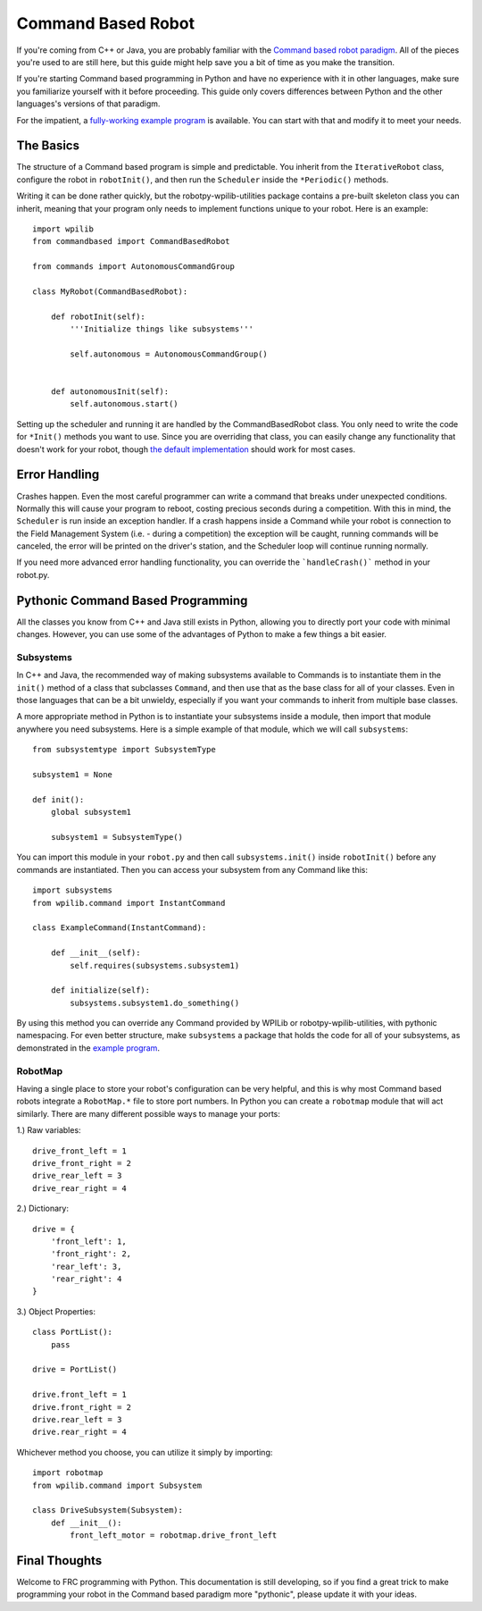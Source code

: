 Command Based Robot
===================

If you're coming from C++ or Java, you are probably familiar with the `Command based robot paradigm <https://wpilib.screenstepslive.com/s/4485/m/13810/l/241892-what-is-command-based-programming>`_. All of the pieces you're used to are still here, but this guide might help save you a bit of time as you make the transition.

If you're starting Command based programming in Python and have no experience with it in other languages, make sure you familiarize yourself with it before proceeding. This guide only covers differences between Python and the other languages's versions of that paradigm.

For the impatient, a `fully-working example program <https://github.com/robotpy/robotpy-wpilib-utilities/tree/master/samples/command_based>`_ is available. You can start with that and modify it to meet your needs.

The Basics
----------
The structure of a Command based program is simple and predictable. You inherit from the ``IterativeRobot`` class, configure the robot in ``robotInit()``, and then run the ``Scheduler`` inside the ``*Periodic()`` methods.

Writing it can be done rather quickly, but the robotpy-wpilib-utilities package contains a pre-built skeleton class you can inherit, meaning that your program only needs to implement functions unique to your robot. Here is an example::

    import wpilib
    from commandbased import CommandBasedRobot

    from commands import AutonomousCommandGroup

    class MyRobot(CommandBasedRobot):

        def robotInit(self):
            '''Initialize things like subsystems'''

            self.autonomous = AutonomousCommandGroup()


        def autonomousInit(self):
            self.autonomous.start()


Setting up the scheduler and running it are handled by the CommandBasedRobot class. You only need to write the code for ``*Init()`` methods you want to use. Since you are overriding that class, you can easily change any functionality that doesn't work for your robot, though `the default implementation <https://github.com/robotpy/robotpy-wpilib-utilities/blob/master/commandbased/commandbasedrobot.py>`_ should work for most cases.

Error Handling
--------------
Crashes happen. Even the most careful programmer can write a command that breaks under unexpected conditions. Normally this will cause your program to reboot, costing precious seconds during a competition. With this in mind, the ``Scheduler`` is run inside an exception handler. If a crash happens inside a Command while your robot is connection to the Field Management System (i.e. - during a competition) the exception will be caught, running commands will be canceled, the error will be printed on the driver's station, and the Scheduler loop will continue running normally.

If you need more advanced error handling functionality, you can override the ```handleCrash()``` method in your robot.py.

Pythonic Command Based Programming
----------------------------------
All the classes you know from C++ and Java still exists in Python, allowing you to directly port your code with minimal changes. However, you can use some of the advantages of Python to make a few things a bit easier.

Subsystems
~~~~~~~~~~
In C++ and Java, the recommended way of making subsystems available to Commands is to instantiate them in the ``init()`` method of a class that subclasses ``Command``, and then use that as the base class for all of your classes. Even in those languages that can be a bit unwieldy, especially if you want your commands to inherit from multiple base classes.

A more appropriate method in Python is to instantiate your subsystems inside a module, then import that module anywhere you need subsystems. Here is a simple example of that module, which we will call ``subsystems``::

    from subsystemtype import SubsystemType

    subsystem1 = None

    def init():
        global subsystem1

        subsystem1 = SubsystemType()

You can import this module in your ``robot.py`` and then call ``subsystems.init()`` inside ``robotInit()`` before any commands are instantiated. Then you can access your subsystem from any Command like this::

    import subsystems
    from wpilib.command import InstantCommand

    class ExampleCommand(InstantCommand):

        def __init__(self):
            self.requires(subsystems.subsystem1)

        def initialize(self):
            subsystems.subsystem1.do_something()

By using this method you can override any Command provided by WPILib or robotpy-wpilib-utilities, with pythonic namespacing. For even better structure, make ``subsystems`` a package that holds the code for all of your subsystems, as demonstrated in the `example program <https://github.com/robotpy/robotpy-wpilib-utilities/tree/master/samples/command_based/subsystems>`_.

RobotMap
~~~~~~~~
Having a single place to store your robot's configuration can be very helpful, and this is why most Command based robots integrate a ``RobotMap.*`` file to store port numbers. In Python you can create a ``robotmap`` module that will act similarly. There are many different possible ways to manage your ports:

1.) Raw variables::

    drive_front_left = 1
    drive_front_right = 2
    drive_rear_left = 3
    drive_rear_right = 4

2.) Dictionary::

    drive = {
        'front_left': 1,
        'front_right': 2,
        'rear_left': 3,
        'rear_right': 4
    }

3.) Object Properties::

    class PortList():
        pass

    drive = PortList()

    drive.front_left = 1
    drive.front_right = 2
    drive.rear_left = 3
    drive.rear_right = 4

Whichever method you choose, you can utilize it simply by importing::

    import robotmap
    from wpilib.command import Subsystem

    class DriveSubsystem(Subsystem):
        def __init__():
            front_left_motor = robotmap.drive_front_left

Final Thoughts
--------------
Welcome to FRC programming with Python. This documentation is still developing, so if you find a great trick to make programming your robot in the Command based paradigm more "pythonic", please update it with your ideas.
